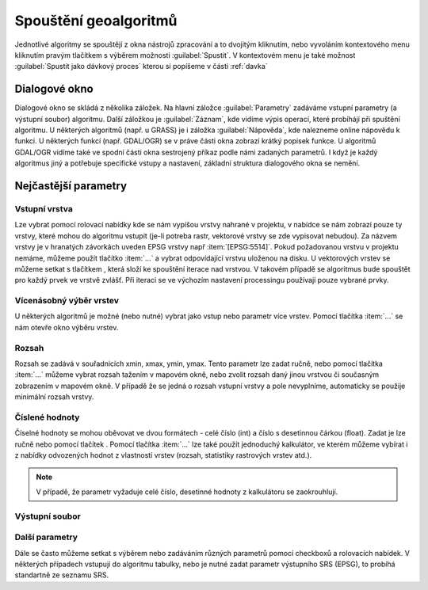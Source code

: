 .. |selectnuber| image:: ../images/icon/selectnuber.png
   :width: 1.5em
.. |iterate| image:: ../images/icon/custom_iterate.png
   :width: 1.5em

Spouštění geoalgoritmů
======================

Jednotlivé algoritmy se spouštějí z okna nástrojů zpracování a to dvojitým kliknutím, nebo vyvoláním kontextového menu kliknutím pravým tlačítkem s výběrem možnosti :guilabel:`Spustit`. V kontextovém menu je také možnost :guilabel:`Spustit jako dávkový proces` kterou si popíšeme v části :ref:`davka` 

.. figure:: images/geoproc_spu.png 
   :class: middle 
   :scale-latex: 40 

   Spouštění geoalgoritmů
   
Dialogové okno
--------------

Dialogové okno se skládá z několika záložek. Na hlavní záložce 	:guilabel:`Parametry` zadáváme vstupní parametry (a výstupní soubor) algoritmu. Další záložkou je :guilabel:`Záznam`, kde vidíme výpis operací,	které probíhájí při spuštění algoritmu. U některých algoritmů (např. u GRASS) je i záložka :guilabel:`Nápověda`, kde nalezneme online nápovědu k funkci. U některých funkcí (např. GDAL/OGR) se v práve části okna zobrazí krátký popisek funkce. U algoritmů GDAL/OGR vidíme také ve spodní části okna sestrojený příkaz podle námi zadaných parametrů. I když je každý algoritmus jiný a potřebuje specifické vstupy a nastavení, základní struktura dialogového okna se nemění. 

.. note:: 


.. figure:: images/geoproc_wind.png 
   :class: middle 
   :scale-latex: 40 

   Dialogové okno algoritmu (GDAL - Oříznout rastr podle rozsahu)
   
.. figure:: images/geoproc_zaznam.png 
   :class: middle 
   :scale-latex: 40 
   
   Záznam průběhu algoritmu (GDAL - Sklon)
   
Nejčastější parametry
---------------------
Vstupní vrstva
^^^^^^^^^^^^^^
Lze vybrat pomocí rolovací nabídky kde se nám vypíšou vrstvy nahrané v projektu, v nabídce se nám zobrazí pouze ty vrstvy, které mohou do algoritmu vstupit (je-li potreba rastr, vektorové vrstvy se zde vypisovat nebudou). Za názvem vrstvy je v hranatých závorkách uveden EPSG vrstvy např :item:`[EPSG:5514]`.
Pokud požadovanou vrstvu v projektu nemáme, můžeme použít tlačítko :item:`...` a vybrat odpovídající vrstvu uloženou na disku. U vektorových vrstev se můžeme setkat s tlačítkem |iterate|, která složí ke spouštění iterace nad vrstvou. V takovém případě se algoritmus bude spouštět pro každý prvek ve vrstvě zvlášť. Při iteraci se ve výchozím nastavení processingu používají pouze vybrané prvky.

.. figure:: images/geoproc_vstup_vrst.png 
   :class: middle 
   :scale-latex: 40 

   Příklad vstupní-zdrojové vrstvy (Distance to nearest hub)

Vícenásobný výběr vrstev
^^^^^^^^^^^^^^^^^^^^^^^^
U některých algoritmů je možné (nebo nutné) vybrat jako vstup nebo parametr více vrstev. Pomocí tlačítka :item:`...` se nám otevře okno výběru vrstev.

.. figure:: images/geoproc_vstup_multi.png 
   :class: middle 
   :scale-latex: 40 

   Příklad algoritmu kde vstupuje více vrstev (GDAL - Sloučit)
   
Rozsah 
^^^^^^
Rozsah se zadává v souřadnicích xmin, xmax, ymin, ymax. Tento parametr lze zadat ručně, nebo pomocí tlačítka :item:`...` můžeme vybrat rozsah tažením v mapovém okně, nebo zvolit rozsah daný jinou vrstvou či současným zobrazením v mapovém okně. V případě že se jedná o rozsah vstupní vrstvy a pole nevyplníme, automaticky se použije minimální rozsah vrstvy.


.. figure:: images/geoproc_vstup_ext.png 
   :class: middle 
   :scale-latex: 40 

   Možnosti při výběru rozsahu 
   
   
.. figure:: images/geoproc_vstup_ext2.png 
   :class: tiny 
   :scale-latex: 40 

   Pužití rozsahu vrstvy/mapového okna

.. figure:: images/geoproc_vstup_ext3.png 
   :class: middle 
   :scale-latex: 40 

   Zvolení rozsahu v mapovém okně
   

Číslené hodnoty
^^^^^^^^^^^^^^^
Číselné hodnoty se mohou oběvovat ve dvou formátech - celé číslo (int) a číslo s desetinnou čárkou (float). Zadat je lze ručně nebo pomocí tlačítek |selectnuber|. Pomocí tlačítka :item:`...` lze také použít jednoduchý kalkulátor, ve kterém můžeme vybírat i z nabídky odvozených hodnot z vlastností vrstev (rozsah, statistiky rastrových vrstev atd.).

.. figure:: images/geoproc_vstup_cis.png 
   :class: small 
   :scale-latex: 40 

   Zadání čísla pomocí vzorce nebo odvozených hodnot

.. note:: V případě, že parametr vyžaduje celé číslo, desetinné hodnoty z kalkulátoru se zaokrouhlují.

Výstupní soubor
^^^^^^^^^^^^^^^





Další parametry
^^^^^^^^^^^^^^^
Dále se často můžeme setkat s výběrem nebo zadáváním různých parametrů pomocí checkboxů a rolovacích nabídek. V některých případech vstupují do algoritmu tabulky, nebo je nutné zadat parametr výstupního SRS (EPSG), to probíhá standartně ze seznamu SRS.




.. todo::
	Praktická ukázka
	----------------

	Ořez rastru
	^^^^^^^^^^^

	.. todo:: GDAL clip podle vrstvy (1kraj+DEM)

	Využití iterace
	^^^^^^^^^^^^^^^
	.. todo:: GDAL clip podle vrstvy (mesta+DEMkraje --> nekolik rastru DEM)


	.. _davka:

	Dávkové zpracování
	^^^^^^^^^^^^^^^^^^
	.. todo:: GDAL slope (nekolik rastru DEM)

	HTML výstup
	^^^^^^^^^^^

	..todo:: GDAL statistika,gdalinfo nebo histogram - html output
		
